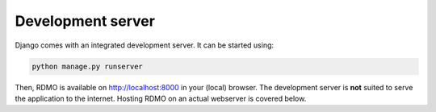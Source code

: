 Development server
------------------

Django comes with an integrated development server. It can be started using:

.. code:: bash

    python manage.py runserver

Then, RDMO is available on http://localhost:8000 in your (local) browser. The development server is **not** suited to serve the application to the internet. Hosting RDMO on an actual webserver is covered below.
